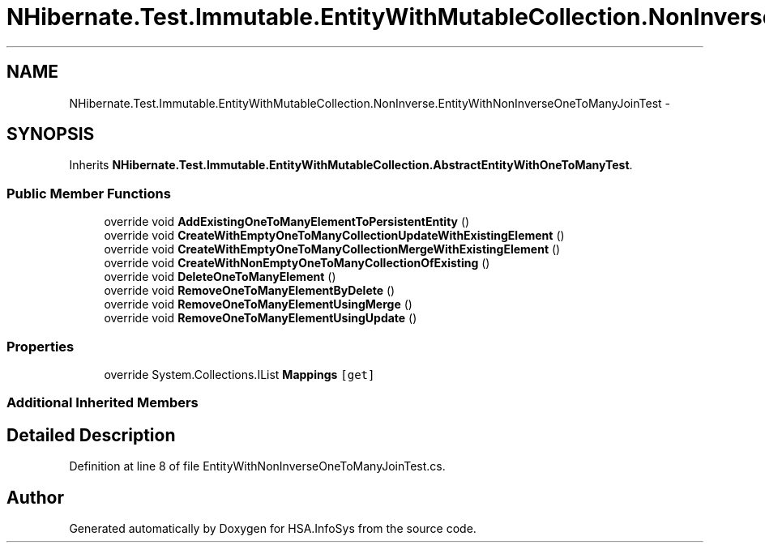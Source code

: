 .TH "NHibernate.Test.Immutable.EntityWithMutableCollection.NonInverse.EntityWithNonInverseOneToManyJoinTest" 3 "Fri Jul 5 2013" "Version 1.0" "HSA.InfoSys" \" -*- nroff -*-
.ad l
.nh
.SH NAME
NHibernate.Test.Immutable.EntityWithMutableCollection.NonInverse.EntityWithNonInverseOneToManyJoinTest \- 
.SH SYNOPSIS
.br
.PP
.PP
Inherits \fBNHibernate\&.Test\&.Immutable\&.EntityWithMutableCollection\&.AbstractEntityWithOneToManyTest\fP\&.
.SS "Public Member Functions"

.in +1c
.ti -1c
.RI "override void \fBAddExistingOneToManyElementToPersistentEntity\fP ()"
.br
.ti -1c
.RI "override void \fBCreateWithEmptyOneToManyCollectionUpdateWithExistingElement\fP ()"
.br
.ti -1c
.RI "override void \fBCreateWithEmptyOneToManyCollectionMergeWithExistingElement\fP ()"
.br
.ti -1c
.RI "override void \fBCreateWithNonEmptyOneToManyCollectionOfExisting\fP ()"
.br
.ti -1c
.RI "override void \fBDeleteOneToManyElement\fP ()"
.br
.ti -1c
.RI "override void \fBRemoveOneToManyElementByDelete\fP ()"
.br
.ti -1c
.RI "override void \fBRemoveOneToManyElementUsingMerge\fP ()"
.br
.ti -1c
.RI "override void \fBRemoveOneToManyElementUsingUpdate\fP ()"
.br
.in -1c
.SS "Properties"

.in +1c
.ti -1c
.RI "override System\&.Collections\&.IList \fBMappings\fP\fC [get]\fP"
.br
.in -1c
.SS "Additional Inherited Members"
.SH "Detailed Description"
.PP 
Definition at line 8 of file EntityWithNonInverseOneToManyJoinTest\&.cs\&.

.SH "Author"
.PP 
Generated automatically by Doxygen for HSA\&.InfoSys from the source code\&.
